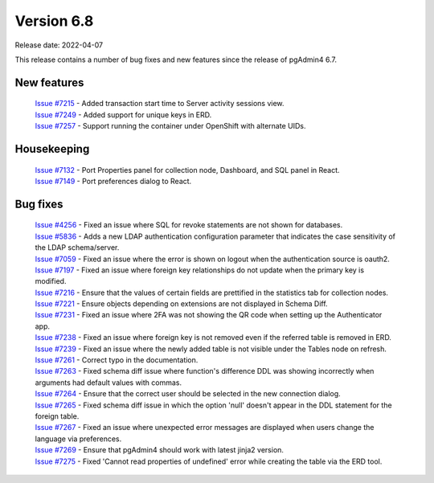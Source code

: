 ************
Version 6.8
************

Release date: 2022-04-07

This release contains a number of bug fixes and new features since the release of pgAdmin4 6.7.

New features
************

  | `Issue #7215 <https://redmine.postgresql.org/issues/7215>`_ -  Added transaction start time to Server activity sessions view.
  | `Issue #7249 <https://redmine.postgresql.org/issues/7249>`_ -  Added support for unique keys in ERD.
  | `Issue #7257 <https://redmine.postgresql.org/issues/7257>`_ -  Support running the container under OpenShift with alternate UIDs.

Housekeeping
************

  | `Issue #7132 <https://redmine.postgresql.org/issues/7132>`_ -  Port Properties panel for collection node, Dashboard, and SQL panel in React.
  | `Issue #7149 <https://redmine.postgresql.org/issues/7149>`_ -  Port preferences dialog to React.

Bug fixes
*********

  | `Issue #4256 <https://redmine.postgresql.org/issues/4256>`_ -  Fixed an issue where SQL for revoke statements are not shown for databases.
  | `Issue #5836 <https://redmine.postgresql.org/issues/5836>`_ -  Adds a new LDAP authentication configuration parameter that indicates the case sensitivity of the LDAP schema/server.
  | `Issue #7059 <https://redmine.postgresql.org/issues/7059>`_ -  Fixed an issue where the error is shown on logout when the authentication source is oauth2.
  | `Issue #7197 <https://redmine.postgresql.org/issues/7197>`_ -  Fixed an issue where foreign key relationships do not update when the primary key is modified.
  | `Issue #7216 <https://redmine.postgresql.org/issues/7216>`_ -  Ensure that the values of certain fields are prettified in the statistics tab for collection nodes.
  | `Issue #7221 <https://redmine.postgresql.org/issues/7221>`_ -  Ensure objects depending on extensions are not displayed in Schema Diff.
  | `Issue #7231 <https://redmine.postgresql.org/issues/7231>`_ -  Fixed an issue where 2FA was not showing the QR code when setting up the Authenticator app.
  | `Issue #7238 <https://redmine.postgresql.org/issues/7238>`_ -  Fixed an issue where foreign key is not removed even if the referred table is removed in ERD.
  | `Issue #7239 <https://redmine.postgresql.org/issues/7239>`_ -  Fixed an issue where the newly added table is not visible under the Tables node on refresh.
  | `Issue #7261 <https://redmine.postgresql.org/issues/7261>`_ -  Correct typo in the documentation.
  | `Issue #7263 <https://redmine.postgresql.org/issues/7263>`_ -  Fixed schema diff issue where function's difference DDL was showing incorrectly when arguments had default values with commas.
  | `Issue #7264 <https://redmine.postgresql.org/issues/7264>`_ -  Ensure that the correct user should be selected in the new connection dialog.
  | `Issue #7265 <https://redmine.postgresql.org/issues/7265>`_ -  Fixed schema diff issue in which the option 'null' doesn't appear in the DDL statement for the foreign table.
  | `Issue #7267 <https://redmine.postgresql.org/issues/7267>`_ -  Fixed an issue where unexpected error messages are displayed when users change the language via preferences.
  | `Issue #7269 <https://redmine.postgresql.org/issues/7269>`_ -  Ensure that pgAdmin4 should work with latest jinja2 version.
  | `Issue #7275 <https://redmine.postgresql.org/issues/7275>`_ -  Fixed 'Cannot read properties of undefined' error while creating the table via the ERD tool.
